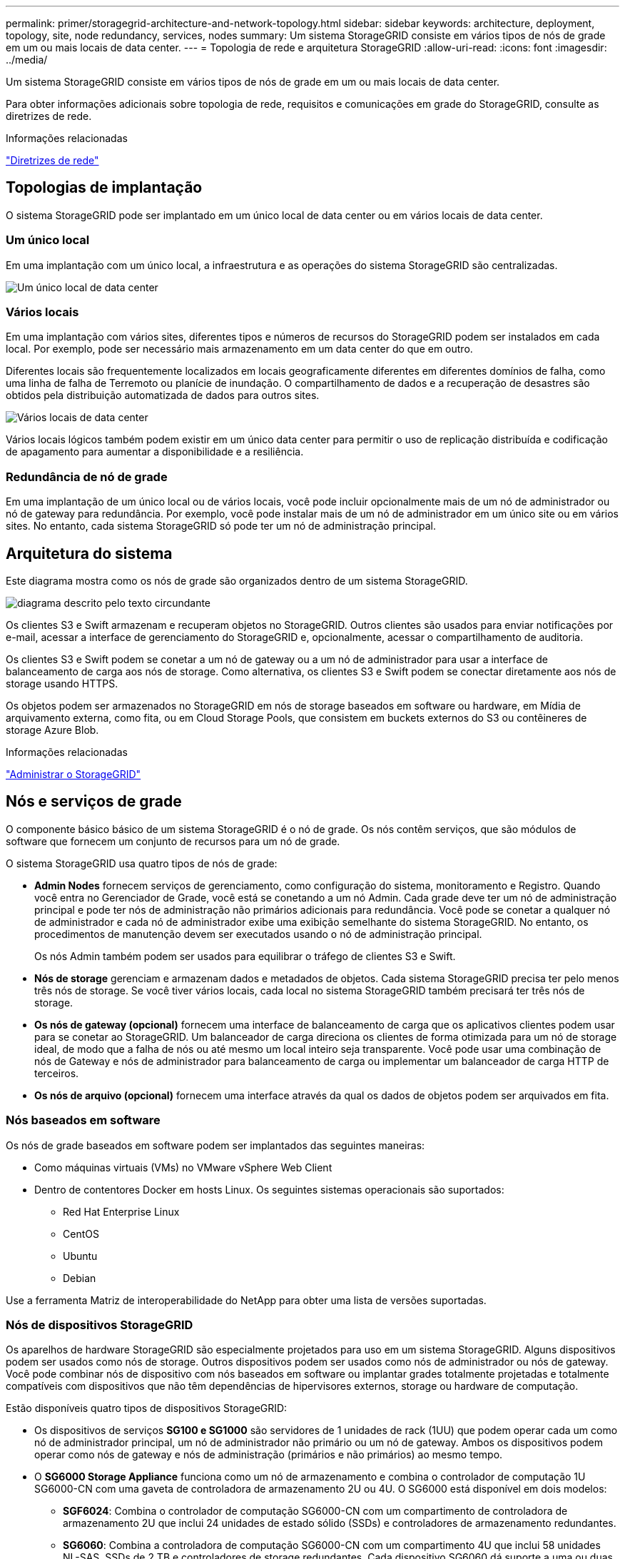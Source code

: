 ---
permalink: primer/storagegrid-architecture-and-network-topology.html 
sidebar: sidebar 
keywords: architecture, deployment, topology, site, node redundancy, services, nodes 
summary: Um sistema StorageGRID consiste em vários tipos de nós de grade em um ou mais locais de data center. 
---
= Topologia de rede e arquitetura StorageGRID
:allow-uri-read: 
:icons: font
:imagesdir: ../media/


[role="lead"]
Um sistema StorageGRID consiste em vários tipos de nós de grade em um ou mais locais de data center.

Para obter informações adicionais sobre topologia de rede, requisitos e comunicações em grade do StorageGRID, consulte as diretrizes de rede.

.Informações relacionadas
link:../network/index.html["Diretrizes de rede"]



== Topologias de implantação

O sistema StorageGRID pode ser implantado em um único local de data center ou em vários locais de data center.



=== Um único local

Em uma implantação com um único local, a infraestrutura e as operações do sistema StorageGRID são centralizadas.

image::../media/data_center_site_single.png[Um único local de data center]



=== Vários locais

Em uma implantação com vários sites, diferentes tipos e números de recursos do StorageGRID podem ser instalados em cada local. Por exemplo, pode ser necessário mais armazenamento em um data center do que em outro.

Diferentes locais são frequentemente localizados em locais geograficamente diferentes em diferentes domínios de falha, como uma linha de falha de Terremoto ou planície de inundação. O compartilhamento de dados e a recuperação de desastres são obtidos pela distribuição automatizada de dados para outros sites.

image::../media/data_center_sites_multiple.png[Vários locais de data center]

Vários locais lógicos também podem existir em um único data center para permitir o uso de replicação distribuída e codificação de apagamento para aumentar a disponibilidade e a resiliência.



=== Redundância de nó de grade

Em uma implantação de um único local ou de vários locais, você pode incluir opcionalmente mais de um nó de administrador ou nó de gateway para redundância. Por exemplo, você pode instalar mais de um nó de administrador em um único site ou em vários sites. No entanto, cada sistema StorageGRID só pode ter um nó de administração principal.



== Arquitetura do sistema

Este diagrama mostra como os nós de grade são organizados dentro de um sistema StorageGRID.

image::../media/grid_nodes_and_components.png[diagrama descrito pelo texto circundante]

Os clientes S3 e Swift armazenam e recuperam objetos no StorageGRID. Outros clientes são usados para enviar notificações por e-mail, acessar a interface de gerenciamento do StorageGRID e, opcionalmente, acessar o compartilhamento de auditoria.

Os clientes S3 e Swift podem se conetar a um nó de gateway ou a um nó de administrador para usar a interface de balanceamento de carga aos nós de storage. Como alternativa, os clientes S3 e Swift podem se conectar diretamente aos nós de storage usando HTTPS.

Os objetos podem ser armazenados no StorageGRID em nós de storage baseados em software ou hardware, em Mídia de arquivamento externa, como fita, ou em Cloud Storage Pools, que consistem em buckets externos do S3 ou contêineres de storage Azure Blob.

.Informações relacionadas
link:../admin/index.html["Administrar o StorageGRID"]



== Nós e serviços de grade

O componente básico básico de um sistema StorageGRID é o nó de grade. Os nós contêm serviços, que são módulos de software que fornecem um conjunto de recursos para um nó de grade.

O sistema StorageGRID usa quatro tipos de nós de grade:

* *Admin Nodes* fornecem serviços de gerenciamento, como configuração do sistema, monitoramento e Registro. Quando você entra no Gerenciador de Grade, você está se conetando a um nó Admin. Cada grade deve ter um nó de administração principal e pode ter nós de administração não primários adicionais para redundância. Você pode se conetar a qualquer nó de administrador e cada nó de administrador exibe uma exibição semelhante do sistema StorageGRID. No entanto, os procedimentos de manutenção devem ser executados usando o nó de administração principal.
+
Os nós Admin também podem ser usados para equilibrar o tráfego de clientes S3 e Swift.

* *Nós de storage* gerenciam e armazenam dados e metadados de objetos. Cada sistema StorageGRID precisa ter pelo menos três nós de storage. Se você tiver vários locais, cada local no sistema StorageGRID também precisará ter três nós de storage.
* *Os nós de gateway (opcional)* fornecem uma interface de balanceamento de carga que os aplicativos clientes podem usar para se conetar ao StorageGRID. Um balanceador de carga direciona os clientes de forma otimizada para um nó de storage ideal, de modo que a falha de nós ou até mesmo um local inteiro seja transparente. Você pode usar uma combinação de nós de Gateway e nós de administrador para balanceamento de carga ou implementar um balanceador de carga HTTP de terceiros.
* *Os nós de arquivo (opcional)* fornecem uma interface através da qual os dados de objetos podem ser arquivados em fita.




=== Nós baseados em software

Os nós de grade baseados em software podem ser implantados das seguintes maneiras:

* Como máquinas virtuais (VMs) no VMware vSphere Web Client
* Dentro de contentores Docker em hosts Linux. Os seguintes sistemas operacionais são suportados:
+
** Red Hat Enterprise Linux
** CentOS
** Ubuntu
** Debian




Use a ferramenta Matriz de interoperabilidade do NetApp para obter uma lista de versões suportadas.



=== Nós de dispositivos StorageGRID

Os aparelhos de hardware StorageGRID são especialmente projetados para uso em um sistema StorageGRID. Alguns dispositivos podem ser usados como nós de storage. Outros dispositivos podem ser usados como nós de administrador ou nós de gateway. Você pode combinar nós de dispositivo com nós baseados em software ou implantar grades totalmente projetadas e totalmente compatíveis com dispositivos que não têm dependências de hipervisores externos, storage ou hardware de computação.

Estão disponíveis quatro tipos de dispositivos StorageGRID:

* Os dispositivos de serviços *SG100 e SG1000* são servidores de 1 unidades de rack (1UU) que podem operar cada um como nó de administrador principal, um nó de administrador não primário ou um nó de gateway. Ambos os dispositivos podem operar como nós de gateway e nós de administração (primários e não primários) ao mesmo tempo.
* O *SG6000 Storage Appliance* funciona como um nó de armazenamento e combina o controlador de computação 1U SG6000-CN com uma gaveta de controladora de armazenamento 2U ou 4U. O SG6000 está disponível em dois modelos:
+
** *SGF6024*: Combina o controlador de computação SG6000-CN com um compartimento de controladora de armazenamento 2U que inclui 24 unidades de estado sólido (SSDs) e controladores de armazenamento redundantes.
** *SG6060*: Combina a controladora de computação SG6000-CN com um compartimento 4U que inclui 58 unidades NL-SAS, SSDs de 2 TB e controladores de storage redundantes. Cada dispositivo SG6060 dá suporte a uma ou duas gavetas de expansão de 60 unidades, fornecendo até 178 unidades dedicadas ao storage de objetos.


* O *SG5700 Storage Appliance* é uma plataforma de storage e computação integrada que opera como nó de armazenamento. O SG5700 está disponível em dois modelos:
+
** *SG5712*: Um compartimento de 2U U que inclui 12 unidades NL-SAS e controladores de computação e storage integrados.
** *SG5760*: Um compartimento de 4U U que inclui 60 unidades NL-SAS e controladores de computação e storage integrados.


* O *SG5600 Storage Appliance* é uma plataforma de storage e computação integrada que opera como nó de armazenamento. O SG5600 está disponível em dois modelos:
+
** *SG5612*: Um compartimento de 2U U que inclui 12 unidades NL-SAS e controladores de computação e storage integrados.
** *SG5660*: Um compartimento de 4U U que inclui 60 unidades NL-SAS e controladores de computação e storage integrados.




Consulte o NetApp Hardware Universe para obter as especificações completas.



=== Serviços primários para nós de administração

A tabela a seguir mostra os serviços primários para nós de administração; no entanto, essa tabela não lista todos os serviços de nó.

[cols="1a,2a"]
|===
| Serviço | Função de chave 


 a| 
Sistema de Gestão de Auditoria (AMS)
 a| 
Monitoriza a atividade do sistema.



 a| 
Nó de gerenciamento de configuração (CMN)
 a| 
Gerencia a configuração em todo o sistema. Somente nó de administração principal.



 a| 
Interface do programa de aplicação de gerenciamento (mgmt-api)
 a| 
Processa solicitações da API de gerenciamento de grade e da API de gerenciamento do locatário.



 a| 
Alta disponibilidade
 a| 
Gerencia endereços IP virtuais de alta disponibilidade para grupos de nós de administração e nós de gateway.

*Nota:* este serviço também é encontrado em nós de Gateway.



 a| 
Balanceador de carga
 a| 
Fornece balanceamento de carga de tráfego S3 e Swift de clientes para nós de storage.

*Nota:* este serviço também é encontrado em nós de Gateway.



 a| 
Sistema de gerenciamento de rede (NMS)
 a| 
Fornece funcionalidade para o Gerenciador de Grade.



 a| 
Prometheus
 a| 
Coleta e armazena métricas.



 a| 
Monitor de status do servidor (SSM)
 a| 
Monitora o sistema operacional e o hardware subjacente.

|===


=== Serviços primários para nós de storage

A tabela a seguir mostra os serviços primários para nós de storage; no entanto, essa tabela não lista todos os serviços de nós.


NOTE: Alguns serviços, como o serviço ADC e o serviço RSM, normalmente existem apenas em três nós de storage em cada local.

[cols="1a,2a"]
|===
| Serviço | Função de chave 


 a| 
Conta (acct)
 a| 
Gerencia contas de locatários.



 a| 
Controlador de domínio administrativo (ADC)
 a| 
Mantém a topologia e a configuração em toda a grade.



 a| 
Cassandra
 a| 
Armazena e protege metadados de objetos.



 a| 
Cassandra Reaper
 a| 
Executa reparos automáticos de metadados de objetos.



 a| 
Chunk
 a| 
Gerencia dados codificados por apagamento e fragmentos de paridade.



 a| 
Transferência de dados (dmv)
 a| 
Move dados para Cloud Storage Pools.



 a| 
Armazenamento de dados distribuídos (DDS)
 a| 
Monitora o armazenamento de metadados de objetos.



 a| 
Identidade (idnt)
 a| 
Federa identidades de usuários do LDAP e do ative Directory.



 a| 
Roteador de distribuição local (LDR)
 a| 
Processa solicitações de protocolo de storage de objetos e gerencia dados de objetos em disco.



 a| 
Máquina de estado replicado (RSM)
 a| 
Garante que as solicitações de serviço da plataforma S3 sejam enviadas para seus respetivos endpoints.



 a| 
Monitor de status do servidor (SSM)
 a| 
Monitora o sistema operacional e o hardware subjacente.

|===


=== Serviços primários para nós de gateway

A tabela a seguir mostra os serviços primários para nós de Gateway; no entanto, essa tabela não lista todos os serviços de nós.

[cols="1a,2a"]
|===
| Serviço | Função de chave 


 a| 
Balanceador de carga de conexão (CLB)
 a| 
Fornece balanceamento de carga das camadas 3 e 4 de tráfego S3 e Swift de clientes para nós de storage. Mecanismo de balanceamento de carga legado.

*Nota:* o serviço CLB está obsoleto.



 a| 
Alta disponibilidade
 a| 
Gerencia endereços IP virtuais de alta disponibilidade para grupos de nós de administração e nós de gateway.

*Observação:* este serviço também é encontrado em nós de administração.



 a| 
Balanceador de carga
 a| 
Fornece balanceamento de carga de camada 7 de tráfego S3 e Swift de clientes para nós de storage. Este é o mecanismo de balanceamento de carga recomendado.

*Observação:* este serviço também é encontrado em nós de administração.



 a| 
Monitor de status do servidor (SSM)
 a| 
Monitora o sistema operacional e o hardware subjacente.

|===


=== Serviços primários para nós de arquivamento

A tabela a seguir mostra os serviços primários para nós de arquivamento; no entanto, essa tabela não lista todos os serviços de nós.

[cols="1a,2a"]
|===
| Serviço | Função de chave 


 a| 
Arquivo (ARC)
 a| 
Comunica com um sistema de armazenamento de fita externo do Tivoli Storage Manager (TSM).



 a| 
Monitor de status do servidor (SSM)
 a| 
Monitora o sistema operacional e o hardware subjacente.

|===


=== Serviços da StorageGRID

A seguir está uma lista completa de serviços do StorageGRID.

* * Agente de Serviço de conta*
+
Fornece uma interface para o serviço Load Balancer para consultar o Serviço de conta em hosts remotos e fornece notificações de alterações de configuração do Load Balancer Endpoint no serviço Load Balancer. O serviço Load Balancer está presente em nós de administração e nós de gateway.

* *ADC Service (Administrative Domain Controller)*
+
Mantém informações de topologia, fornece serviços de autenticação e responde a consultas dos serviços LDR e CMN. O serviço ADC está presente em cada um dos três primeiros nós de storage instalados em um local.

* *AMS Service (sistema de Gestão de Auditoria)*
+
Monitora e Registra todos os eventos e transações do sistema auditados em um arquivo de log de texto. O serviço AMS está presente nos nós de administração.

* *Serviço ARC (Arquivo)*
+
Fornece a interface de gerenciamento com a qual você configura conexões para armazenamento de arquivamento externo, como a nuvem por meio de uma interface S3 ou fita por meio de middleware TSM. O serviço ARC está presente nos nós de arquivo.

* *Cassandra Reaper serviço*
+
Executa reparos automáticos de metadados de objetos. O serviço Cassandra Reaper está presente em todos os nós de storage.

* *Serviço Chunk*
+
Gerencia dados codificados por apagamento e fragmentos de paridade. O serviço Chunk está presente nos nós de storage.

* *Serviço CLB (Connection Load Balancer)*
+
Serviço obsoleto que fornece um gateway para o StorageGRID para aplicativos clientes que se conetam através de HTTP. O serviço CLB está presente nos nós de Gateway. O serviço CLB está obsoleto e será removido em uma versão futura do StorageGRID.

* *Serviço CMN (Configuration Management Node)*
+
Gerencia configurações e tarefas de grade em todo o sistema. Cada grade tem um serviço CMN, que está presente no nó Admin principal.

* *Serviço DDS (armazenamento de dados distribuído)*
+
Interfaces com o banco de dados Cassandra para gerenciar metadados de objetos. O serviço DDS está presente nos nós de storage.

* *Serviço DMV (Data Mover)*
+
Move dados para pontos de extremidade da nuvem. O serviço DMV está presente nos nós de storage.

* *Serviço IP dinâmico*
+
Monitora a grade para alterações dinâmicas de IP e atualiza configurações locais. O serviço Dynamic IP (dynip) está presente em todos os nós.

* *Serviço Grafana*
+
Usado para visualização de métricas no Gerenciador de Grade. O serviço Grafana está presente nos nós de administração.

* *Serviço de alta disponibilidade*
+
Gerencia IPs virtuais de alta disponibilidade em nós configurados na página grupos de alta disponibilidade. O serviço de alta disponibilidade está presente em nós de administração e nós de gateway. Este serviço também é conhecido como o serviço keepalived.

* *Serviço de identidade (idnt)*
+
Federa identidades de usuários do LDAP e do ative Directory. O serviço de identidade (idnt) está presente em três nós de storage em cada local.

* *Serviço de balanceador de carga*
+
Fornece balanceamento de carga de tráfego S3 e Swift de clientes para nós de storage. O serviço Load Balancer pode ser configurado através da página de configuração Load Balancer Endpoints. O serviço Load Balancer está presente em nós de administração e nós de gateway. Este serviço também é conhecido como o serviço nginx-gw.

* *Serviço LDR (Roteador de distribuição local)*
+
Gerencia o armazenamento e a transferência de conteúdo dentro da grade. O serviço LDR está presente nos nós de armazenamento.

* *MISCd Information Service Control Daemon Service*
+
Fornece uma interface para consultar e gerenciar serviços em outros nós e para gerenciar configurações ambientais no nó, como consultar o estado dos serviços em execução em outros nós. O serviço MISCd está presente em todos os nós.

* *serviço nginx*
+
Atua como um mecanismo de autenticação e comunicação segura para vários serviços de grade (como Prometheus e Dynamic IP) para poder falar com serviços em outros nós através de APIs HTTPS. O serviço nginx está presente em todos os nós.

* *serviço nginx-gw*
+
Alimenta o serviço Load Balancer. O serviço nginx-gw está presente em nós de administração e nós de gateway.

* *Serviço NMS (sistema de Gestão de rede)*
+
Alimenta as opções de monitoramento, relatórios e configuração que são exibidas pelo Gerenciador de Grade. O serviço NMS está presente nos nós de administração.

* *Serviço de persistência*
+
Gerencia arquivos no disco raiz que precisam persistir ao longo de uma reinicialização. O serviço de persistência está presente em todos os nós.

* *Serviço Prometheus*
+
Coleta métricas de séries temporais de serviços em todos os nós. O serviço Prometheus está presente nos nós de administração.

* *Serviço RSM (Serviço de Máquina de Estado replicado)*
+
Garante que as solicitações de serviço da plataforma sejam enviadas para seus respetivos endpoints. O serviço RSM está presente nos nós de storage que usam o serviço ADC.

* *Serviço SSM (Monitor de status do servidor)*
+
Monitora as condições de hardware e os relatórios para o serviço NMS. Uma instância do serviço SSM está presente em todos os nós da grade.

* *Trace Collector Service*
+
Executa a coleta de rastreamento para coletar informações para uso pelo suporte técnico. O serviço de coletor de rastreamento usa o software Jaeger de código aberto e está presente nos nós de administração.



.Informações relacionadas
https://mysupport.netapp.com/matrix["Ferramenta de Matriz de interoperabilidade do NetApp"^]

https://hwu.netapp.com["NetApp Hardware Universe"^]

link:../vmware/index.html["Instale o VMware"]

link:../rhel/index.html["Instale o Red Hat Enterprise Linux ou CentOS"]

link:../ubuntu/index.html["Instale Ubuntu ou Debian"]

link:../sg100-1000/index.html["Aparelhos de serviços SG100  SG1000"]

link:../sg6000/index.html["SG6000 dispositivos de armazenamento"]

link:../sg5700/index.html["SG5700 dispositivos de armazenamento"]

link:../sg5600/index.html["SG5600 dispositivos de armazenamento"]

link:../admin/index.html["Administrar o StorageGRID"]

